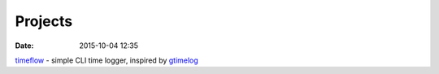 Projects
========

:date: 2015-10-04 12:35

`timeflow <https://github.com/trimailov/timeflow>`_ - simple CLI time logger, inspired by `gtimelog <https://github.com/gtimelog/gtimelog>`_
